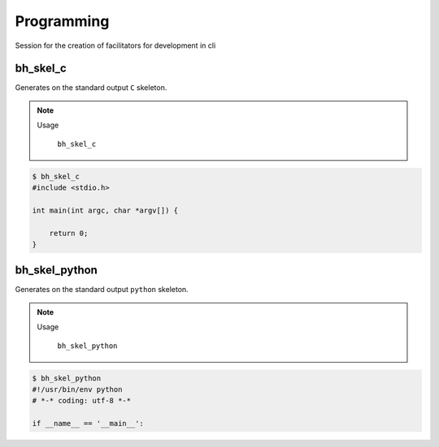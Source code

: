 Programming
===========

Session for the creation of facilitators for development in cli


bh_skel_c
---------
Generates on the standard  output ``C`` skeleton.

.. note::

    Usage

        ``bh_skel_c``

.. code-block:: bash 
    
    $ bh_skel_c  
    #include <stdio.h>

    int main(int argc, char *argv[]) {

        return 0;
    }



bh_skel_python
--------------

Generates on the standard  output ``python`` skeleton.

.. note::

    Usage

        ``bh_skel_python``

.. code-block:: bash 
    
    $ bh_skel_python
    #!/usr/bin/env python
    # *-* coding: utf-8 *-*

    if __name__ == '__main__':




